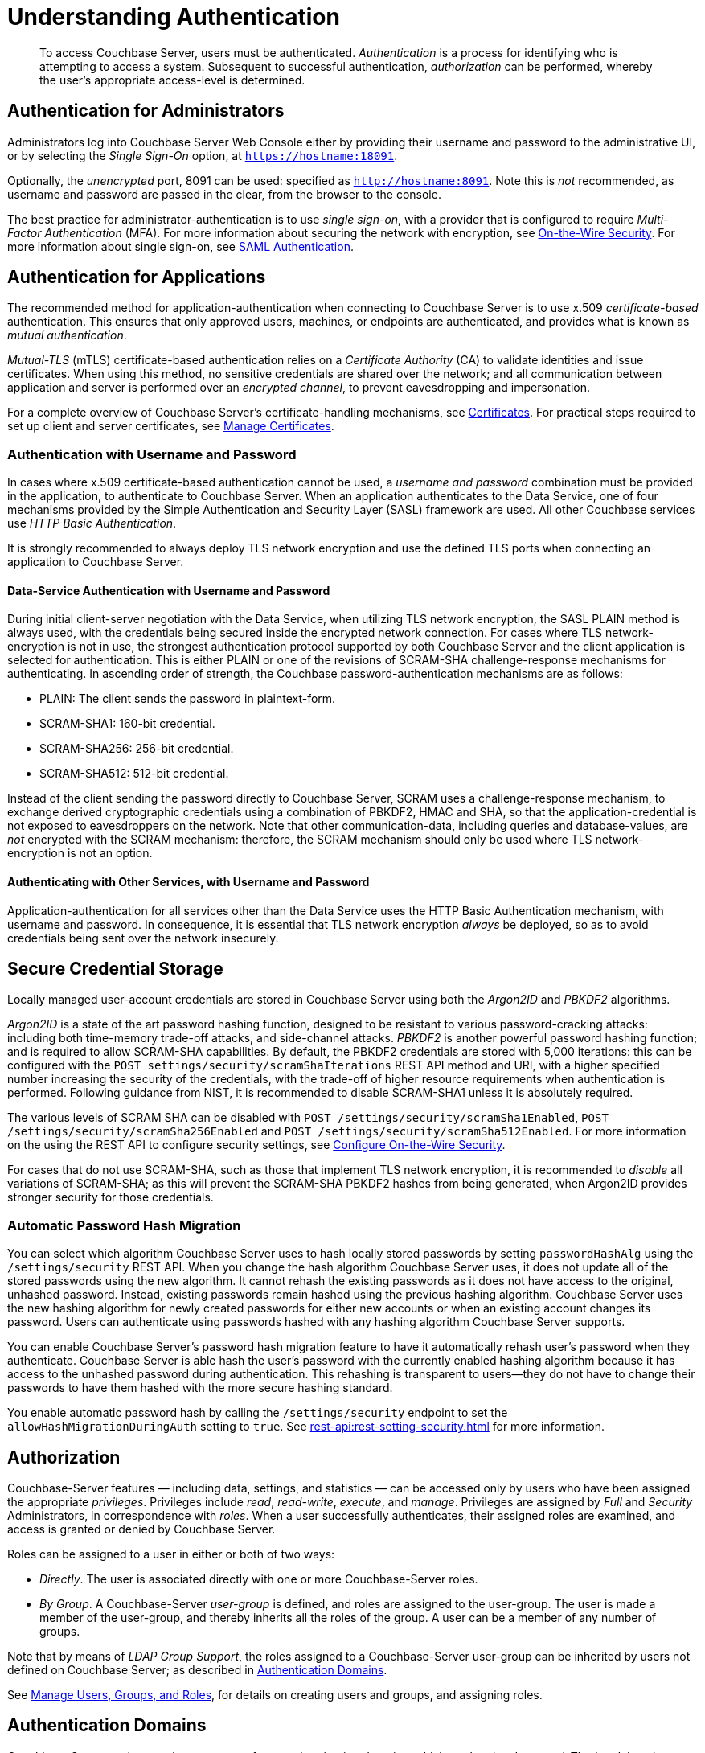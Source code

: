 = Understanding Authentication
:description: pass:q[To access Couchbase Server, users must be authenticated. \
_Authentication_ is a process for identifying who is attempting to access a system.]

[abstract]
{description}
Subsequent to successful authentication, _authorization_ can be performed, whereby the user's appropriate access-level is determined.

== Authentication for Administrators

Administrators log into Couchbase Server Web Console either by providing their username and password to the administrative UI, or by selecting the _Single Sign-On_ option, at `https://hostname:18091`.

Optionally, the _unencrypted_ port, 8091 can be used: specified as `http://hostname:8091`.
Note this is _not_ recommended, as username and password are passed in the clear, from the browser to the console.

The best practice for administrator-authentication is to use _single sign-on_, with a provider that is configured to require _Multi-Factor Authentication_ (MFA).
For more information about securing the network with encryption, see xref:learn:security/on-the-wire-security.adoc[On-the-Wire Security].
For more information about single sign-on, see xref:learn:security/authentication-domains.adoc#saml-authentication[SAML Authentication].

== Authentication for Applications

The recommended method for application-authentication when connecting to Couchbase Server is to use x.509 _certificate-based_ authentication.
This ensures that only approved users, machines, or endpoints are authenticated, and provides what is known as _mutual authentication_.

_Mutual-TLS_ (mTLS) certificate-based authentication relies on a _Certificate Authority_ (CA) to validate identities and issue certificates.
When using this method, no sensitive credentials are shared over the network; and all communication between application and server is performed over an _encrypted channel_, to prevent eavesdropping and impersonation.

For a complete overview of Couchbase Server’s certificate-handling mechanisms, see xref:learn:security/certificates.adoc[Certificates].
For practical steps required to set up client and server certificates, see xref:manage:manage-security/manage-certificates.adoc[Manage Certificates].

[#authentication-with-username-and-password]
=== Authentication with Username and Password

In cases where x.509 certificate-based authentication cannot be used, a _username and password_ combination must be provided in the application, to authenticate to Couchbase Server.
When an application authenticates to the Data Service, one of four mechanisms provided by the Simple Authentication and Security Layer (SASL) framework are used.
All other Couchbase services use _HTTP Basic Authentication_.

It is strongly recommended to always deploy TLS network encryption and use the defined TLS ports when connecting an application to Couchbase Server.

[#data-service-username-password-authentication]
==== Data-Service Authentication with Username and Password

During initial client-server negotiation with the Data Service, when utilizing TLS network encryption, the SASL PLAIN method is always used, with the credentials being secured inside the encrypted network connection.
For cases where TLS network-encryption is not in use, the strongest authentication protocol supported by both Couchbase Server and the client application is selected for authentication. This is either PLAIN or one of the revisions of SCRAM-SHA challenge-response mechanisms for authenticating.  In ascending order of strength, the Couchbase password-authentication mechanisms are as follows:

* PLAIN: The client sends the password in plaintext-form.

* SCRAM-SHA1:   160-bit credential.

* SCRAM-SHA256: 256-bit credential.

* SCRAM-SHA512:  512-bit credential.

Instead of the client sending the password directly to Couchbase Server, SCRAM uses a challenge-response mechanism, to exchange derived cryptographic credentials using a combination of PBKDF2, HMAC and SHA, so that the application-credential is not exposed to eavesdroppers on the network.
Note that other communication-data, including queries and database-values, are _not_ encrypted with the SCRAM mechanism: therefore, the SCRAM mechanism should only be used where TLS network-encryption is not an option.

[#other-service-username-password-authentication]
==== Authenticating with Other Services, with Username and Password

Application-authentication for all services other than the Data Service uses the HTTP Basic Authentication mechanism, with username and password.
In consequence, it is essential that TLS network encryption _always_ be deployed, so as to avoid credentials being sent over the network insecurely.

[#secure-credential-storage]
== Secure Credential Storage

Locally managed user-account credentials are stored in Couchbase Server using both the _Argon2ID_ and _PBKDF2_ algorithms.

_Argon2ID_ is a state of the art password hashing function, designed to be resistant to various password-cracking attacks: including both time-memory trade-off attacks, and side-channel attacks.
_PBKDF2_ is another powerful password hashing function; and is required to allow SCRAM-SHA capabilities.
By default, the PBKDF2 credentials are stored with 5,000 iterations: this can be configured with the `POST settings/security/scramShaIterations` REST API method and URI, with a higher specified number increasing the security of the credentials, with the trade-off of higher resource requirements when authentication is performed.
Following guidance from NIST, it is recommended to disable SCRAM-SHA1 unless it is absolutely required.

The various levels of SCRAM SHA can be disabled with `POST /settings/security/scramSha1Enabled`,
`POST /settings/security/scramSha256Enabled` and
`POST /settings/security/scramSha512Enabled`.
For more information on the using the REST API to configure security settings, see xref:rest-api:rest-setting-security.adoc[Configure On-the-Wire Security].

For cases that do not use SCRAM-SHA, such as those that implement TLS network encryption, it is recommended to _disable_ all variations of SCRAM-SHA; as this will prevent the SCRAM-SHA PBKDF2 hashes from being generated, when Argon2ID provides stronger security for those credentials.


[#password-hash-migration]
=== Automatic Password Hash Migration

You can select which algorithm Couchbase Server uses to hash locally stored passwords by setting `passwordHashAlg` using the `/settings/security` REST API. 
When you change the hash algorithm Couchbase Server uses, it does not update all of the stored passwords using the new algorithm.
It cannot rehash the existing passwords as it does not have access to the original, unhashed password.
Instead, existing passwords remain hashed using the previous hashing algorithm.
Couchbase Server uses the new hashing algorithm for newly created passwords for either new accounts or when an existing account changes its password. 
Users can authenticate using passwords hashed with any hashing algorithm Couchbase Server supports.

You can enable Couchbase Server's password hash migration feature to have it automatically rehash user's password when they authenticate.
Couchbase Server is able hash the user's password with the currently enabled hashing algorithm because it has access to the unhashed password during authentication.
This rehashing is transparent to users--they do not have to change their passwords to have them hashed with the more secure hashing standard.

You enable automatic password hash by calling the `/settings/security` endpoint to set the `allowHashMigrationDuringAuth` setting to `true`. 
ifeval::['{page-component-version}' == '7.6'] 
This setting only has an effect if the entire database cluster is running Couchbase Server 7.6 or later. 
endif::[]
See xref:rest-api:rest-setting-security.adoc[] for more information.

ifeval::['{page-component-version}' == '7.6'] 
NOTE: Versions of Couchbase Server prior to 7.6 defaulted to using SHA-1 hashing to store passwords for local accounts.
This algorithm is obsolete and is no longer considered secure by security experts. 
After upgrading to 7.6 or later, Couchbase Server defaults to using the Argon2id algorithm to hash newly created passwords for new users and users who change their password.
Because Argon2id provides better security, you should enable `allowHashMigrationDuringAuth` to allow Couchbase Server to migrate passwords from SHA-1 to Argon2id.
endif::[]

[#authorization]
== Authorization

Couchbase-Server features &#8212; including data, settings, and statistics &#8212; can be accessed only by users who have been assigned the appropriate _privileges_.
Privileges include _read_, _read-write_, _execute_, and _manage_.
Privileges are assigned by _Full_ and _Security_ Administrators, in correspondence with _roles_.
When a user successfully authenticates, their assigned roles are examined, and access is granted or denied by Couchbase Server.

Roles can be assigned to a user in either or both of two ways:

* _Directly_.
The user is associated directly with one or more Couchbase-Server roles.

* _By Group_.
A Couchbase-Server _user-group_ is defined, and roles are assigned to the user-group.
The user is made a member of the user-group, and thereby inherits all the roles of the group.
A user can be a member of any number of groups.

Note that by means of _LDAP Group Support_, the roles assigned to a Couchbase-Server user-group can be inherited by users not defined on Couchbase Server; as described in xref:learn:security/authentication-domains.adoc[Authentication Domains].

See
xref:manage:manage-security/manage-users-and-roles.adoc[Manage Users, Groups, and Roles], for details on creating users and groups, and assigning roles.

[#authentication-domains]
== Authentication Domains

Couchbase Server assigns each user to one of two _authentication domains_; which are _local_ and _external_.
The _local_ domain contains users defined locally, on Couchbase Server.
The _external_ domain contains users defined externally on an LDAP server, a SAML IdP provider, or Linux systems that are accessed by means of _PAM_.
For a complete overview, see xref:learn:security/authentication-domains.adoc[Authentication Domains].




In addition to a username and password requirement, SAML can require _Two-Factor Authentication_ (TFA) such as a one-time code sent via text message or a code generated by an authentication module or app. SAML can also provide _Single Sign On_ (SSO), where a user that has already authenticated with another application is automatically authenticated to use